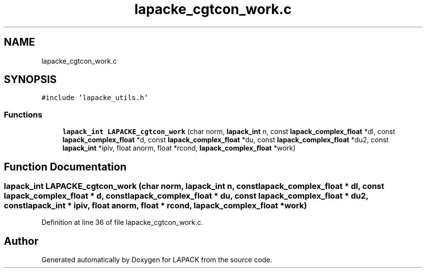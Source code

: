 .TH "lapacke_cgtcon_work.c" 3 "Tue Nov 14 2017" "Version 3.8.0" "LAPACK" \" -*- nroff -*-
.ad l
.nh
.SH NAME
lapacke_cgtcon_work.c
.SH SYNOPSIS
.br
.PP
\fC#include 'lapacke_utils\&.h'\fP
.br

.SS "Functions"

.in +1c
.ti -1c
.RI "\fBlapack_int\fP \fBLAPACKE_cgtcon_work\fP (char norm, \fBlapack_int\fP n, const \fBlapack_complex_float\fP *dl, const \fBlapack_complex_float\fP *d, const \fBlapack_complex_float\fP *du, const \fBlapack_complex_float\fP *du2, const \fBlapack_int\fP *ipiv, float anorm, float *rcond, \fBlapack_complex_float\fP *work)"
.br
.in -1c
.SH "Function Documentation"
.PP 
.SS "\fBlapack_int\fP LAPACKE_cgtcon_work (char norm, \fBlapack_int\fP n, const \fBlapack_complex_float\fP * dl, const \fBlapack_complex_float\fP * d, const \fBlapack_complex_float\fP * du, const \fBlapack_complex_float\fP * du2, const \fBlapack_int\fP * ipiv, float anorm, float * rcond, \fBlapack_complex_float\fP * work)"

.PP
Definition at line 36 of file lapacke_cgtcon_work\&.c\&.
.SH "Author"
.PP 
Generated automatically by Doxygen for LAPACK from the source code\&.
